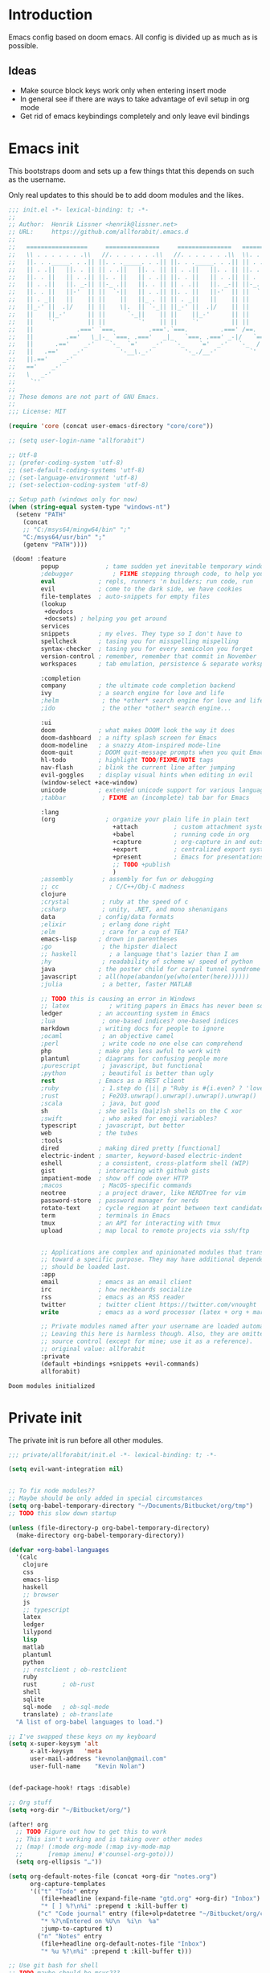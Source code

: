 # -*- firestarter: org-babel-tangle -*- 
* Introduction
Emacs config based on doom emacs. All config is divided up as much as is possible.
** Ideas
- Make source block keys work only when entering insert mode
- In general see if there are ways to take advantage of evil setup in org mode
- Get rid of emacs keybindings completely and only leave evil bindings
* Emacs init
This bootstraps doom and sets up a few things thtat this depends on such as the
username.

Only real updates to this should be to add doom modules and the likes.

#+BEGIN_SRC emacs-lisp :tangle "~/Github/doom-emacs/init.el" :mkdirp yes
  ;;; init.el -*- lexical-binding: t; -*-
  ;;
  ;; Author:  Henrik Lissner <henrik@lissner.net>
  ;; URL:     https://github.com/allforabit/.emacs.d
  ;;
  ;;   =================     ===============     ===============   ========  ========
  ;;   \\ . . . . . . .\\   //. . . . . . .\\   //. . . . . . .\\  \\. . .\\// . . //
  ;;   ||. . ._____. . .|| ||. . ._____. . .|| ||. . ._____. . .|| || . . .\/ . . .||
  ;;   || . .||   ||. . || || . .||   ||. . || || . .||   ||. . || ||. . . . . . . ||
  ;;   ||. . ||   || . .|| ||. . ||   || . .|| ||. . ||   || . .|| || . | . . . . .||
  ;;   || . .||   ||. _-|| ||-_ .||   ||. . || || . .||   ||. _-|| ||-_.|\ . . . . ||
  ;;   ||. . ||   ||-'  || ||  `-||   || . .|| ||. . ||   ||-'  || ||  `|\_ . .|. .||
  ;;   || . _||   ||    || ||    ||   ||_ . || || . _||   ||    || ||   |\ `-_/| . ||
  ;;   ||_-' ||  .|/    || ||    \|.  || `-_|| ||_-' ||  .|/    || ||   | \  / |-_.||
  ;;   ||    ||_-'      || ||      `-_||    || ||    ||_-'      || ||   | \  / |  `||
  ;;   ||    `'         || ||         `'    || ||    `'         || ||   | \  / |   ||
  ;;   ||            .===' `===.         .==='.`===.         .===' /==. |  \/  |   ||
  ;;   ||         .=='   \_|-_ `===. .==='   _|_   `===. .===' _-|/   `==  \/  |   ||
  ;;   ||      .=='    _-'    `-_  `='    _-'   `-_    `='  _-'   `-_  /|  \/  |   ||
  ;;   ||   .=='    _-'          '-__\._-'         '-_./__-'         `' |. /|  |   ||
  ;;   ||.=='    _-'                                                     `' |  /==.||
  ;;   =='    _-'                                                            \/   `==
  ;;   \   _-'                                                                `-_   /
  ;;    `''                                                                      ``'
  ;;
  ;; These demons are not part of GNU Emacs.
  ;;
  ;;; License: MIT

  (require 'core (concat user-emacs-directory "core/core"))

  ;; (setq user-login-name "allforabit")

  ;; Utf-8 
  ;; (prefer-coding-system 'utf-8)
  ;; (set-default-coding-systems 'utf-8)
  ;; (set-language-environment 'utf-8)
  ;; (set-selection-coding-system 'utf-8)

  ;; Setup path (windows only for now)
  (when (string-equal system-type "windows-nt")
    (setenv "PATH"
      (concat
      ;; "C:/msys64/mingw64/bin" ";"
      "C:/msys64/usr/bin" ";"
      (getenv "PATH"))))

   (doom! :feature
           popup             ; tame sudden yet inevitable temporary windows
           ;debugger           ; FIXME stepping through code, to help you add bugs
           eval            ; repls, runners 'n builders; run code, run
           evil            ; come to the dark side, we have cookies
           file-templates  ; auto-snippets for empty files
           (lookup
            +devdocs
            +docsets) ; helping you get around
           services
           snippets        ; my elves. They type so I don't have to
           spellcheck      ; tasing you for misspelling mispelling
           syntax-checker  ; tasing you for every semicolon you forget
           version-control ; remember, remember that commit in November
           workspaces      ; tab emulation, persistence & separate workspaces

           :completion
           company         ; the ultimate code completion backend
           ivy             ; a search engine for love and life
           ;helm            ; the *other* search engine for love and life
           ;ido             ; the other *other* search engine...

           :ui
           doom            ; what makes DOOM look the way it does
           doom-dashboard  ; a nifty splash screen for Emacs
           doom-modeline   ; a snazzy Atom-inspired mode-line
           doom-quit       ; DOOM quit-message prompts when you quit Emacs
           hl-todo         ; highlight TODO/FIXME/NOTE tags
           nav-flash       ; blink the current line after jumping
           evil-goggles    ; display visual hints when editing in evil
           (window-select +ace-window)
           unicode         ; extended unicode support for various languages
           ;tabbar          ; FIXME an (incomplete) tab bar for Emacs

           :lang
           (org              ; organize your plain life in plain text
                               +attach          ; custom attachment system
                               +babel           ; running code in org
                               +capture         ; org-capture in and outside of Emacs
                               +export          ; centralized export system + more backends
                               +present         ; Emacs for presentations
                               ;; TODO +publish
                               )
           ;assembly        ; assembly for fun or debugging
           ;; cc              ; C/C++/Obj-C madness
           clojure
           ;crystal         ; ruby at the speed of c
           ;csharp          ; unity, .NET, and mono shenanigans
           data            ; config/data formats
           ;elixir          ; erlang done right
           ;elm             ; care for a cup of TEA?
           emacs-lisp      ; drown in parentheses
           ;go              ; the hipster dialect
           ;; haskell         ; a language that's lazier than I am
           ;hy              ; readability of scheme w/ speed of python
           java            ; the poster child for carpal tunnel syndrome
           javascript      ; all(hope(abandon(ye(who(enter(here))))))
           ;julia           ; a better, faster MATLAB

           ;; TODO this is causing an error in Windows
           ;; latex           ; writing papers in Emacs has never been so fun
           ledger          ; an accounting system in Emacs
           ;lua             ; one-based indices? one-based indices
           markdown        ; writing docs for people to ignore
           ;ocaml           ; an objective camel
           ;perl            ; write code no one else can comprehend
           php             ; make php less awful to work with
           plantuml        ; diagrams for confusing people more
           ;purescript      ; javascript, but functional
           ;python          ; beautiful is better than ugly
           rest            ; Emacs as a REST client
           ;ruby            ; 1.step do {|i| p "Ruby is #{i.even? ? 'love' : 'life'}"}
           ;rust            ; Fe2O3.unwrap().unwrap().unwrap().unwrap()
           ;scala           ; java, but good
           sh              ; she sells (ba|z)sh shells on the C xor
           ;swift           ; who asked for emoji variables?
           typescript      ; javascript, but better
           web             ; the tubes
           :tools
           dired           ; making dired pretty [functional]
           electric-indent ; smarter, keyword-based electric-indent
           eshell          ; a consistent, cross-platform shell (WIP)
           gist            ; interacting with github gists
           impatient-mode  ; show off code over HTTP
           ;macos           ; MacOS-specific commands
           neotree         ; a project drawer, like NERDTree for vim
           password-store  ; password manager for nerds
           rotate-text     ; cycle region at point between text candidates
           term            ; terminals in Emacs
           tmux            ; an API for interacting with tmux
           upload          ; map local to remote projects via ssh/ftp


           ;; Applications are complex and opinionated modules that transform Emacs
           ;; toward a specific purpose. They may have additional dependencies and
           ;; should be loaded last.
           :app
           email           ; emacs as an email client
           irc             ; how neckbeards socialize
           rss             ; emacs as an RSS reader
           twitter         ; twitter client https://twitter.com/vnought
           write           ; emacs as a word processor (latex + org + markdown)

           ;; Private modules named after your username are loaded automatically.
           ;; Leaving this here is harmless though. Also, they are omitted from
           ;; source control (except for mine; use it as a reference).
           ;; original value: allforabit
           :private
           (default +bindings +snippets +evil-commands)
           allforabit)

        #+END_SRC

        #+RESULTS:
        : Doom modules initialized
* Private init
The private init is run before all other modules.
#+BEGIN_SRC emacs-lisp :tangle "~/Github/doom-emacs/modules/private/allforabit/init.el" :mkdirp yes
;;; private/allforabit/init.el -*- lexical-binding: t; -*-

(setq evil-want-integration nil)


;; To fix node modules??
;; Maybe should be only added in special circumstances
(setq org-babel-temporary-directory "~/Documents/Bitbucket/org/tmp")
;; TODO this slow down startup

(unless (file-directory-p org-babel-temporary-directory)
  (make-directory org-babel-temporary-directory))

(defvar +org-babel-languages
  '(calc
    clojure
    css
    emacs-lisp
    haskell
    ;; browser
    js
    ;; typescript
    latex
    ledger
    lilypond
    lisp
    matlab
    plantuml
    python
    ;; restclient ; ob-restclient
    ruby
    rust       ; ob-rust
    shell
    sqlite
    sql-mode   ; ob-sql-mode
    translate) ; ob-translate
  "A list of org-babel languages to load.")

;; I've swapped these keys on my keyboard
(setq x-super-keysym 'alt
      x-alt-keysym   'meta
      user-mail-address "kevnolan@gmail.com"
      user-full-name    "Kevin Nolan")


(def-package-hook! rtags :disable)

;; Org stuff
(setq +org-dir "~/Bitbucket/org/")

(after! org
  ;; TODO Figure out how to get this to work
  ;; This isn't working and is taking over other modes
  ;; (map! (:mode org-mode (:map ivy-mode-map
  ;;       [remap imenu] #'counsel-org-goto)))
  (setq org-ellipsis "…"))

(setq org-default-notes-file (concat +org-dir "notes.org")
      org-capture-templates
      '(("t" "Todo" entry
         (file+headline (expand-file-name "gtd.org" +org-dir) "Inbox")
         "* [ ] %?\n%i" :prepend t :kill-buffer t)
        ("c" "Code journal" entry (file+olp+datetree "~/Bitbucket/org/code.org" "Journal")
         "* %?\nEntered on %U\n  %i\n  %a"
         :jump-to-captured t)
        ("n" "Notes" entry
         (file+headline org-default-notes-file "Inbox")
         "* %u %?\n%i" :prepend t :kill-buffer t)))

;; Use git bash for shell
;; TODO maybe should be msys2??
;; (setq explicit-shell-file-name
;;       "C:/Program Files (x86)/Git/bin/bash.exe")
;; (setq shell-file-name explicit-shell-file-name)
;; (add-to-list 'exec-path "C:/Program Files (x86)/Git/bin")

;; An extra measure to prevent the flash of unstyled mode-line while Emacs is
;; booting up (when Doom is byte-compiled).
;; (setq-default mode-line-format nil)
;; TODO try Fira Mono
(setq doom-big-font (font-spec :family "Source Code Pro" :size 19))
(setq doom-font (font-spec :family "Source Code Pro" :size 14)
      doom-variable-pitch-font (font-spec :family "Georgia")
      doom-unicode-font (font-spec :family "Symbola")
      ;; ui/doom-modeline
      +doom-modeline-height 23
      ;; `doom-themes'
      doom-neotree-enable-variable-pitch nil
      doom-neotree-project-size 1.2
      doom-neotree-line-spacing 0
      doom-neotree-folder-size 1.0
      doom-neotree-chevron-size 0.6)

#+END_SRC

#+RESULTS:
: 0.6
* Packages  
** Management
*** [ ] Add image+
 https://github.com/mhayashi1120/Emacs-imagex
*** [ ] Add ahk
https://melpa.org/#/ahk-mode
** Main
The packages to install go here.


#+BEGIN_SRC emacs-lisp :tangle  "~/Github/doom-emacs/modules/private/allforabit/packages.el" :mkdirp yes

(package! evil-collection)

(package! git-auto-commit-mode)

;; TODO should config not be in config.el
(package! drupal-mode
 :config
 (setq drupal-drush-program "c:/Bitnami/drupal-7.56-2/apps/drupal/drush/dr.bat"))

;; (package! ob-browser)
(package! ob-async)
(package! firestarter)

(package! ob-clojure-literate)

(package! ob-typescript)
(package! rich-minority)
(package! lispy)
;; (package! psysh)
(package! livid-mode)
(package! list-processes+)
(package! xmlgen)
(package! indium)

;; Git requirements
(package! evil-magit)


;; (packp)

;; (package! solarized-theme)

;; (package! org-trello)

(package! emacs-snippets
  :recipe (:fetcher github
           :repo "hlissner/emacs-snippets"
           :files ("*")))

;; Should only be windows
(package! fakecygpty 
  :recipe (:fetcher github
           :repo "d5884/fakecygpty"
           :files ("*")))
#+END_SRC

#+RESULTS:
| fakecygpty          | :recipe | (fakecygpty :fetcher github :repo d5884/fakecygpty :files (*))                |
| emacs-snippets      | :recipe | (emacs-snippets :fetcher github :repo allforabit/emacs-snippets :files (*))   |
| evil-magit          |         |                                                                               |
| indium              |         |                                                                               |
| xmlgen              |         |                                                                               |
| list-processes+     |         |                                                                               |
| livid-mode          |         |                                                                               |
| lispy               |         |                                                                               |
| rich-minority       |         |                                                                               |
| ob-typescript       |         |                                                                               |
| ob-clojure-literate |         |                                                                               |
| firestarter         |         |                                                                               |
| ob-async            |         |                                                                               |
| drupal-mode         | :config | (setq drupal-drush-program c:/Bitnami/drupal-7.56-2/apps/drupal/drush/dr.bat) |

* Config
This is loaded last. Most stuff should go in here.

#+NAME: doom-drupal
#+BEGIN_SRC emacs-lisp 
#+END_SRC

** Evil
Evil collection
#+NAME: config-evil
#+BEGIN_SRC emacs-lisp :results silent
(def-package! evil-collection)
#+END_SRC

** Git
Magit keybindings

#+NAME: config-git-pull-if-clean
#+BEGIN_SRC bash
if [ -z '$(git status --porcelain)' ]; then 
  echo 'clean'
  git pull
else 
  echo 'dirty'
fi
#+END_SRC

#+NAME: config-git
#+BEGIN_SRC emacs-lisp :noweb yes
(def-package! git-auto-commit-mode
  :config
  ;; Push automatically
  (setq gac-automatically-push-p 1))

(def-package! evil-magit)

(defun a4b-git-pull-if-clean ()
  (interactive)
  (message (shell-command-to-string "
<<config-git-pull-if-clean>>
")))


#+END_SRC

#+RESULTS: config-git
: a4b-git-pull-if-clean



** Temp mode

#+NAME: config-temp-mode
#+BEGIN_SRC emacs-lisp

;; temp-mode.el
;; Temporary minor mode
;; Main use is to enable it only in specific buffers to achieve the goal of
;; buffer-specific keymaps

(defvar temp-mode-map (make-sparse-keymap)
  "Keymap while temp-mode is active.")

;;;###autoload
(define-minor-mode temp-mode
  "A temporary minor mode to be activated only specific to a buffer."
  nil
  :lighter " Temp"
  temp-mode-map)

;; (provide 'temp-mode)

;; Source: https://emacs.stackexchange.com/questions/519/key-bindings-specific-to-a-buffer
;; Usage:
;; eval: (temp-mode 1)
;; eval: (define-key temp-mode-map (kbd "<f10>") 'function-ONE)
#+END_SRC

#+RESULTS: config-temp-mode
| keymap |

** Org
 - Make org blocks editable courtesy of Jon Kitchen technique
 - Make it possible to send org babel js to skewer mode
#+NAME: config-skewer-js
#+BEGIN_SRC js
// this code goes in skewer.js, to replace the current version of skewer.fn.eval.

/**
 ,* Handles an code evaluation request from Emacs.
 ,* @param request The request object sent by Emacs
 ,* @returns The result object to be returned to Emacs
 ,*/


skewer.fn.evalBabel = function(request) {
    var result = {
        strict: request.strict
    };
    var start = skewer.now();
    var oc = console.log;
    var strResult = '';
    try {
        if (!request.verbose) {
            console.log = function() {
                for (var i = 0; i < arguments.length; i++) {
                    if (i > 0) {
                        strResult += ' ';
                    }
                    strResult += String(arguments[i]);
                }
                strResult += '';
            };
        }
        var prefix = '';
        var value = skewer.globalEval(prefix + request.eval);
        if (!strResult) {
            strResult = skewer.safeStringify(value, request.verbose) + '';
        }
        result.value = strResult;
    } catch (error) {
        result = skewer.errorResult(error, result, request);
    } finally {
        console.log = oc;
    }
    result.time = (skewer.now() - start) / 1000;
    return result;
};



#+END_SRC

#+RESULTS: config-skewer-js

#+NAME: config-org
#+BEGIN_SRC emacs-lisp :noweb yes  
;; TODO these requires should probably be done using after and the likes
;; Check in doom project
(require 'lispy)
(require 'org-mouse)
(require 'ob-js)
(require 'cl)
(require 'rjsx-mode)

(setq org-pandoc-options
        '((standalone . t)
          (mathjax . t)))

(defun a4b-org-mode-hook ()
  (setq-local yas-buffer-local-condition
              '(not (org-in-src-block-p t))))
(add-hook 'org-mode-hook #'a4b-org-mode-hook)

(defun a4b-org-babel-skewer-js-hook ()
  (insert "
<<config-skewer-js>>
"))

;; ;; Remove wrapper
;; (setq org-babel-js-function-wrapper
;;   "\n%s\n")

;; ;; Default wrapper
;; (setq org-babel-js-function-wrapper
;;   "require('sys').print(require('sys').inspect(function(){\n%s\n}()));")

;; Setup org src to use more space
(set! :popup "^\\*Org Src"    '((size . 0.8)) '((quit) (select . t) (modeline . t)))

(remove-hook 'skewer-js-hook 'a4b-org-babel-skewer-js-hook)
(add-hook 'skewer-js-hook 'a4b-org-babel-skewer-js-hook)

(advice-remove 'org-babel-execute:js #'a4b-org-babel-execute:skewer)
(advice-add 'org-babel-execute:js :around 'a4b-org-babel-execute:skewer)
(defun a4b-org-babel-execute:skewer (oldFunc body params)
  (if (skewer-ping)
      (lexical-let* ((result-type (cdr (assoc :result-type params)))
                     (full-body (org-babel-expand-body:generic
                                 body params (org-babel-variable-assignments:js params)))
                     (pos (point)))
        (skewer-eval full-body (lambda (result)
                                 (let ((value))
                                   (goto-char pos)
                                   (print (alist-get 'value result))
                                   ;; (org-babel-insert-result
                                   ;;  (alist-get 'value result))
                                   )) :type "eval")
        nil)
    (apply oldFunc body params nil)))


;; https://lists.gnu.org/archive/html/emacs-orgmode/2014-06/msg00238.html
(defun a4b-org-export-remove-prelim-headlines (tree backend info)
  "Remove headlines tagged \"prelim\" while retaining their
contents before any export processing."
  (org-element-map tree org-element-all-elements
    (lambda (object)
      (when (and (equal 'headline (org-element-type object))
                 (member "prelim" (org-element-property :tags object)))
        (mapc (lambda (el)
                ;; recursively promote all nested headlines
                (org-element-map el 'headline
                  (lambda (el)
                    (when (equal 'headline (org-element-type el))
                      (org-element-put-property el
                                                :level (1- (org-element-property :level el))))))
                (org-element-insert-before el object))
              (cddr object))
        (org-element-extract-element object)))
    info nil org-element-all-elements)
  tree)

(add-hook 'org-export-filter-parse-tree-functions
          'a4b-org-export-remove-prelim-headlines)

(defcustom allforabit-src-block-keymaps
  '()
  "alist of custom keymaps for src blocks.")

(setq allforabit-src-block-keymaps
        `(("js" . ,(let ((map (make-composed-keymap `(,rjsx-mode-map
                                                      ,outline-minor-mode-map)
                                                    org-mode-map)))
                     (define-key map (kbd "C-c C-c") 'org-ctrl-c-ctrl-c)
                     map))
          ("emacs-lisp" . ,(let ((map (make-composed-keymap `(,lispy-mode-map
                                                              ,emacs-lisp-mode-map
                                                              ,outline-minor-mode-map)
                                                            org-mode-map)))
                             (define-key map (kbd "C-c C-c") 'org-ctrl-c-ctrl-c)
                             map))))

(defun allforabit-add-keymap-to-src-blocks (limit)
  "Add keymaps to src-blocks defined in `allforabit-src-block-keymaps'."
  (let ((case-fold-search t)
        lang)
    (while (re-search-forward org-babel-src-block-regexp limit t)
      (let ((lang (match-string 2))
            (beg (match-beginning 0))
            (end (match-end 0)))
        (if (assoc (org-no-properties lang) allforabit-src-block-keymaps)
            (progn
              (add-text-properties
               beg end `(local-map ,(cdr (assoc
                                          (org-no-properties lang)
                                          allforabit-src-block-keymaps))))
              (add-text-properties
               beg end `(cursor-sensor-functions
                         ((lambda (win prev-pos sym)
                            ;; This simulates a mouse click and makes a menu change
                            (org-mouse-down-mouse nil)))))))))))


(defun allforabit-spoof-mode (orig-func &rest args)
  "Advice function to spoof commands in org-mode src blocks.
It is for commands that depend on the major mode. One example is
`lispy--eval'."
  (if (org-in-src-block-p)
      (let ((major-mode (intern (format "%s-mode" (first (org-babel-get-src-block-info))))))
        (apply orig-func args))
    (apply orig-func args)))

(define-minor-mode allforabit-src-keymap-mode
  "Minor mode to add mode keymaps to src-blocks."
  :init-value nil
  (if allforabit-src-keymap-mode
      (progn
        (add-hook 'org-font-lock-hook #'allforabit-add-keymap-to-src-blocks t)
        (add-to-list 'font-lock-extra-managed-props 'local-map)
        (add-to-list 'font-lock-extra-managed-props 'cursor-sensor-functions)
        (advice-add 'lispy--eval :around 'allforabit-spoof-mode)
        (cursor-sensor-mode +1)
        (message "allforabit-src-keymap-mode enabled"))
    (remove-hook 'org-font-lock-hook #'allforabit-add-keymap-to-src-blocks)
    (advice-remove 'lispy--eval 'allforabit-spoof-mode)
    (cursor-sensor-mode -1))
  (font-lock-fontify-buffer))

;; (add-hook 'org-mode-hook (lambda ()
;; 			   (allforabit-src-keymap-mode +1)))

;; (org-babel-do-load-languages
;;  'org-babel-load-languages
;;  '((clojure     . t)
;;    (emacs-lisp . t)))

#+END_SRC

#+RESULTS: config-org
** Org babel
#+NAME: config-org-babel
#+BEGIN_SRC emacs-lisp
(def-package! ob-async)
#+END_SRC

** Org babel clojure
#+NAME: config-org-babel-clojure
#+BEGIN_SRC emacs-lisp
(def-package! ob-clojure-literate)

;; TODO figure out how it works and re-enable
;; (after! org
;;   (setq ob-clojure-literate-auto-jackin-p t)
;;   (add-hook 'org-mode-hook #'ob-clojure-literate-mode))
#+END_SRC

#+RESULTS: config-org-babel-clojure
** Org babel browser
#+NAME: config-org-babel-browser
#+BEGIN_SRC emacs-lisp
(def-package! ob-browser)
#+END_SRC

#+RESULTS:
: t

** Firestarter
#+NAME: config-firestarter
#+BEGIN_SRC emacs-lisp
(def-package! firestarter
:config
  ;; Start by default
  (firestarter-mode))
(put 'firestarter 'safe-local-variable 'identity)
#+END_SRC

** Term
#+NAME: config-term
#+BEGIN_SRC emacs-lisp
;; (def-package! fakecygpty
;;   :config
;;   (message "Activating Fake cyg pty")
;;   (fakecygpty-activate))

;; (make-comint-in-buffer "cmd" nil "cmd" nil)
;; (setq explicit-shell-file-name "c:/msys64/usr/bin/bash.exe")
;; (setq shell-file-name explicit-shell-file-name)
#+END_SRC

#+RESULTS: config-term
: c:/msys64/usr/bin/bash.exe

** Services
#+NAME: config-services
#+BEGIN_SRC emacs-lisp
;; TODO move out of public repo
(after! prodigy
  (prodigy-define-service
    :name "WLB electron"
    :command "c:/Users/admin/Documents/Bitbucket/wlb/wlb-ui-desktop/node_modules/.bin/electron.cmd"
    :args '(".")
    :cwd "c:/Users/admin/Documents/Bitbucket/wlb/wlb-ui-desktop/app"
    :tags '(work)
    :stop-signal 'sigkill
    :kill-process-buffer-on-stop t)
  (prodigy-define-service
    :name "Plein Air"
    :command "yarn run start"
    :cwd "~/Documents/Github/plein-air/wp-content/themes/plein-air"
    :tags '(work)
    :stop-signal 'sigkill
    :kill-process-buffer-on-stop t)
  (prodigy-define-service
    :name "Campus 2017"
    :command "gulp"
    :args '("watch")
    :cwd "c:/Users/admin/Documents/Bitbucket/campus/wp-content/themes/campus-theme/"
    :tags '(work)
    :stop-signal 'sigkill
    :kill-process-buffer-on-stop t)
  (prodigy-define-service
    :name "React sandbox"
    :command "yarn"
    :args '("start")
    :cwd "c:/Users/admin/Documents/Bitbucket/org/code/js/react"
    :tags '(play)
    :stop-signal 'sigkill
    :kill-process-buffer-on-stop t)
(prodigy-define-service
    :name "Mailcatcher (1080, 1025)"
    :command "mailcatcher"
    :tags '(work)
    :stop-signal 'sigkill
    :kill-process-buffer-on-stop t))
#+END_SRC

#+RESULTS: config-services


** Lookup

#+NAME: config-lookup
#+BEGIN_SRC emacs-lisp
;; (setq +lookup-open-url-fn 'eww)
#+END_SRC

#+RESULTS: config-lookup
: eww
** JS
Js is evaluated in a temporary folder, so node_path needs to be explicitly set
#+NAME: config-js
#+BEGIN_SRC emacs-lisp
(setenv "NODE_PATH"
  (concat
   "~/Documents/Bitbucket/org/node_modules" ":"
   (getenv "NODE_PATH")
  )
)

(def-package! ob-typescript)
(def-package! indium)

#+END_SRC

#+RESULTS: config-js
** Conclusion
#+BEGIN_SRC emacs-lisp :tangle "~/Github/doom-emacs/modules/private/allforabit/config.el" :mkdirp yes :noweb yes
;;; private/allforabit/config.el -*- lexical-binding: t; -*-
;; (def-package! solarized-theme 
;;   :demand t
;;   :config
;;   (load-theme 'solarized-dark))
<<config-evil>>
<<config-git>>
<<config-temp-mode>>
<<config-term>>
<<config-services>>
<<config-lookup>>
<<config-js>>
<<config-org>>
<<config-org-babel>>
<<config-org-babel-clojure>>
<<config-firestarter>>

(def-package! xmlgen)

;; Image refresh fix
;; https://emacs.stackexchange.com/questions/2303/making-an-image-ie-image-mode-auto-reload-changes-from-disk
(add-hook 'image-mode #'auto-image-file-mode)

;; Make magit work
(set! :popup "^\\*magit" :ignore)

;; UTF-8 everywhere
(setq-default buffer-file-coding-system 'utf-8-unix)
(setq-default default-buffer-file-coding-system 'utf-8-unix)
(set-default-coding-systems 'utf-8-unix)
(prefer-coding-system 'utf-8-unix)

;; Package to filter modeline items
;; TODO not working at the moment
(def-package! rich-minority
  :config
  (rich-minority-mode 1)
  (setq rm-whitelist ""))

(def-package! list-processes+)

(def-package! emacs-snippets
:after yasnippet
:config
(add-to-list 'yas-snippet-dirs "~/Documents/Github/dotfiles/emacs/snippets"))



;; Make it possible to add hashes and euro symbols
(setq mac-right-option-modifier nil)
;; from modules/completion/company/config.el
;; Drupal mode

;; (def-package! drupal-mode)

;; (def-package! psysh)
(def-package! livid-mode)
;; (def-package! ob-php)

(load! +bindings)  ; my key bindings

;;
;; (after! doom-themes
;;   ;; Since Fira Mono doesn't have an italicized variant, highlight it instead
;;   (set-face-attribute 'italic nil
;;                       :weight 'ultra-light
;;                       :foreground "#ffffff"
;;                       :background (doom-color 'current-line)))


(setq org-babel-clojure-backend 'cider)

;; app/email
(after! mu4e
  (setq smtpmail-stream-type 'starttls
        smtpmail-default-smtp-server "smtp.gmail.com"
        smtpmail-smtp-server "smtp.gmail.com"
        smtpmail-smtp-service 587)

  (set! :email "gmail.com"
    '((mu4e-sent-folder       . "/gmail.com/Sent Mail")
      (mu4e-drafts-folder     . "/gmail.com/Drafts")
      (mu4e-trash-folder      . "/gmail.com/Trash")
      (mu4e-refile-folder     . "/gmail.com/All Mail")
      (smtpmail-smtp-user     . "kevnolan")
      (user-mail-address      . "kevnolan@gmail.com")
      (mu4e-compose-signature . "---\nKevin Nolan")))
  )

(after! evil-escape
  (setq evil-escape-excluded-states '(normal visual multiedit emacs motion)
        evil-escape-excluded-major-modes '(neotree-mode)
        evil-escape-key-sequence "fd"
        evil-escape-delay 0.25))

#+END_SRC

* Bindings
:PROPERTIES:
:END:

#+BEGIN_SRC emacs-lisp :results code
(setq my-list '(apple orange peach))
#+END_SRC

#+RESULTS:
#+BEGIN_SRC emacs-lisp
(apple orange peach)
#+END_SRC

#+NAME: doom-keymap
#+BEGIN_SRC emacs-lisp :results code

;; Example
;; (map!
;;  ;; --- Global keybindings ---------------------------
;;  ;; Make M-x available everywhere
;;  :nvime "M-x" #'execute-extended-command
;;  "M-+"    (λ! (text-scale-set 0))
;;  "M-="    #'text-scale-increase
;;  "M--"    #'text-scale-decrease

;;  (:prefix "C-x"
;;    "p" #'doom/other-popup)

;;  ;; --- <leader> -------------------------------------
;;  (:leader
;;    :desc "Ex command"  :nv ";"   #'evil-ex
;;    (:desc "previous..." :prefix "["
;;      :desc "Spelling correction" :n  "S" #'flyspell-correct-previous-word-generic)))

;; (org-get-header-list a4b-an-el)
;; (a4b-org-element-map (org-element-contents el) results)
(defun a4b-org-element-map (tree results)
    (org-element-map 
          tree 
          'headline
        (lambda (el) 
                (if (org-element-contents el)
                    ;; Recurse in if there's contents
                    (if (org-element-property :F el)
                        (thread-last results
                            (cons "Bo")
                            (cons (org-element-property :K el)))    
                      ;; Pass results unchanged if there's no :K
                        (a4b-org-element-map (org-element-contents el) results))
                  ;; Otherwise return heading value
                  (if (org-element-property :K el)
                    (thread-last results
                        ((lambda (res)
                           (cons (org-element-property :F el) res)
                           "Hi"
                        ))
                        (cons (org-element-property :K el)))
                        )
                    (thread-last results
                        (cons "Yo")
                        (cons (org-element-property :K el))))
                ) nil nil '(headline)))

;; a4b-an-el
(thread-first
    (a4b-org-element-map
        (org-element-parse-buffer 'headline) '())
    ;; (map!)
)
#+END_SRC

#+RESULTS: doom-keymap
#+BEGIN_SRC emacs-lisp
((nil "Yo")
 ((((nil "Yo")))
  ((nil "Yo")
   (nil "Yo"))
  (((nil "Yo")
    (nil "Yo"))))
 ((((nil "Yo"))
   ((((nil "Yo")
      ((nil "Yo")
       (nil "Yo")
       (nil "Yo")
       (nil "Yo")
       (("M-!" "Yo")
        (nil "Yo")
        (nil "Yo")
        (nil "Yo"))
       (nil "Yo")
       (nil "Yo")
       (nil "Yo")
       (nil "Yo")))))))
 ((nil "Yo")
  (nil "Yo")))
#+END_SRC

#+RESULTS:


#+BEGIN_SRC emacs-lisp :results code
;; (map!
;;   (("M-!" (lambda () (interactive) (message "hello")))))
;; (make-symbol "#'foo")

(map! 
((("M-!" 'spacemacs/alternate-buffer-in-persp)
  (nil nil)
  (nil nil)))
)
#+END_SRC

#+RESULTS:
#+BEGIN_SRC emacs-lisp
nil
#+END_SRC


** Meta-! 
:PROPERTIES:
:K:        M-!
:F:        spacemacs/alternate-buffer-in-persp
:END:


#+BEGIN_SRC emacs-lisp
(thread-last '(5 6 7 89 9)
  (seq-map (lambda (n) (+ n 1)))
  (seq-map (lambda (n) (* n n n))))
#+END_SRC

#+RESULTS:

#+BEGIN_SRC emacs-lisp
(org-element-map (org-element-parse-buffer) 'paragraph
  (lambda (paragraph)
    (let ((parent (org-element-property :parent paragraph)))
      (and (eq (org-element-type parent) 'section)
           (let ((first-child (car (org-element-contents parent))))
             (eq first-child paragraph))
           ;; Return value.
           paragraph))))
#+END_SRC

#+RESULTS:

#+BEGIN_SRC emacs-lisp
(save-excursion
  (outline-up-heading 1) 
  (org-element-map (org-element-parse-buffer) 'section
     (lambda (section)
          (org-element-property :value section))))
#+END_SRC

#+RESULTS:



** TODO Global 
** TODO Leader 
** Raw 

#+BEGIN_SRC emacs-lisp :tangle  "~/Github/doom-emacs/modules/private/allforabit/+bindings.el" :mkdirp yes

;;; private/allforabit/+bindings.el -*- lexical-binding: t; -*-


(defun spacemacs/helm-jump-in-buffer ()
  "Jump in buffer using `imenu' facilities and helm."
  (interactive)
  (call-interactively
   (cond
    ((eq major-mode 'org-mode) 'helm-org-in-buffer-headings)
    (t 'helm-semantic-or-imenu))))

(defun spacemacs/alternate-buffer-in-persp ()
  "Switch back and forth between current and last buffer in the
  current perspective."
  (interactive)
  (with-persp-buffer-list ()
                          (switch-to-buffer (other-buffer (current-buffer) t))))

(defun spacemacs/persp-helm-mini ()
  "As `helm-mini' but restricts visible buffers by perspective."
  (interactive)
  (with-persp-buffer-list ()
                          (helm-mini)))

(map!
 (:leader
   :desc "Execute extended command"    :n "SPC" #'execute-extended-command
   :desc "Switch to last buffer" :n "TAB"   #'spacemacs/alternate-buffer-in-persp
   (:desc "buffer" :prefix "b"
     :desc "Switch workspace buffer" :n "b" #'persp-switch-to-buffer
     :desc "Kill buffer"             :n "d" #'kill-this-buffer)

   (:desc "eval" :prefix "e"
     :desc "List errors"               :n  "x" #'flycheck-list-errors
     :desc "Evaluate buffer/region"    :n  "e" #'+eval/buffer
                                       :v  "e" #'+eval/region
     :desc "Evaluate & replace region" :nv "E" #'+eval:replace-region
     :desc "Build tasks"               :nv "b" #'+eval/build
     :desc "Jump to definition"        :n  "d" #'+jump/definition
     :desc "Jump to references"        :n  "D" #'+jump/references
     :desc "Open REPL"                 :n  "r" #'+eval/open-repl
                                       :v  "r" #'+eval:repl)
   ;; TODO may not be the best use of j prefix
   (:desc "Jumping" :prefix "j"
     :desc "Jump in" :nv "i" #'imenu
     :desc "Jump in" :nv "I" #'imenu-anywhere
     :desc "Jump to" :nv "j" #'evil-avy-goto-char
     :desc "Jump to 2 char" :nv "J" #'evil-avy-goto-char-2)

   (:desc "File" :prefix "f"
     :desc "Save file" :nv "s" #'save-buffer
     :desc "Find file" :nv "f" #'counsel-find-file)

   ;; Change to spacemacs prefix
   (:desc "workspace" :prefix "l"
     :desc "Display tab bar"          :n "TAB" #'+workspace/display
     :desc "New workspace"            :n "n"   #'+workspace/new
     :desc "Restore workspace from file" :n "r"   #'+workspace/load
     :desc "Restore last session"        :n "R"   (λ! (+workspace/load-session))
     :desc "Save workspace to file"   :n "s"   #'+workspace/save
     :desc "Autosave current session" :n "S"   #'+workspace/save-session
     :desc "Switch workspace"         :n "l"   #'+workspace/switch-to
     :desc "Kill all buffers"         :n "x"   #'doom/kill-all-buffers
     :desc "Delete session"           :n "X"   #'+workspace/kill-session
     :desc "Delete this workspace"    :n "d"   #'+workspace/delete
     :desc "Load session"             :n "L"   #'+workspace/load-session
     :desc "Next workspace"           :n "]"   #'+workspace/switch-right
     :desc "Previous workspace"       :n "["   #'+workspace/switch-left
     :desc "Switch to 1st workspace"  :n "1"   (λ! (+workspace/switch-to 0))
     :desc "Switch to 2nd workspace"  :n "2"   (λ! (+workspace/switch-to 1))
     :desc "Switch to 3rd workspace"  :n "3"   (λ! (+workspace/switch-to 2))
     :desc "Switch to 4th workspace"  :n "4"   (λ! (+workspace/switch-to 3))
     :desc "Switch to 5th workspace"  :n "5"   (λ! (+workspace/switch-to 4))
     :desc "Switch to 6th workspace"  :n "6"   (λ! (+workspace/switch-to 5))
     :desc "Switch to 7th workspace"  :n "7"   (λ! (+workspace/switch-to 6))
     :desc "Switch to 8th workspace"  :n "8"   (λ! (+workspace/switch-to 7))
     :desc "Switch to 9th workspace"  :n "9"   (λ! (+workspace/switch-to 8))
     :desc "Switch to last workspace" :n "0"   #'+workspace/switch-to-last)
   
   (:desc "open" :prefix "o"
          :desc "Terminal"              :n  "t" #'+eshell/open-popup
          :desc "Terminal in project"   :n  "T" #'projectile-run-eshell)
   
   (:desc "project" :prefix "p"
          :desc "Pop term in project"     :n  "o" #'projectile-run-eshell)
   
   )
(:map evil-window-map ; prefix "C-w"
        "C"     #'ace-delete-window)

  (:map evil-window-map ; prefix "C-w"
        "C"     #'ace-delete-window)

  ;; ivy
  ;; May not need to redefine all these
  (:after ivy
    :map ivy-minibuffer-map
    "C-h" #'ivy-backward-delete-char)

 
  ;; Add j/k bindings
  (:after company
    (:map company-active-map
      ;; Don't interfere with `evil-delete-backward-word' in insert mode
      "C-w"        nil
      "C-o"        #'company-search-kill-others
      "C-j"        #'company-select-next
      "C-k"        #'company-select-previous
      "C-l"        #'company-complete-selection)
    ;; Automatically applies to `company-filter-map'
    (:map company-search-map
      "C-j"        #'company-search-repeat-forward
      "C-k"        #'company-search-repeat-backward)))
    #+END_SRC

        #+RESULTS:
        : company-search-repeat-backward

        
#+BEGIN_SRC emacs-lisp

#+END_SRC

* Git ignore

#+BEGIN_SRC txt :tangle "~/Github/doom-emacs/modules/private/allforabit/.gitignore" :mkdirp yes
snippets
.authinfo.gpg
#+END_SRC

#+BEGIN_SRC clojure :session "*cider-repl ob-clojure*" :results output
(println "Hello there")
#+END_SRC

#+RESULTS:
: Hello there
